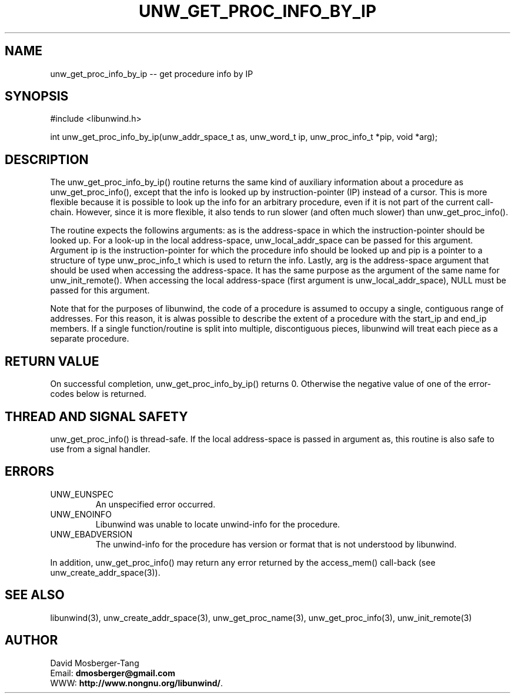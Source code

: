 '\" t
.\" Manual page created with latex2man on Mon Jul 29 22:01:13 EDT 2013
.\" NOTE: This file is generated, DO NOT EDIT.
.de Vb
.ft CW
.nf
..
.de Ve
.ft R

.fi
..
.TH "UNW\\_GET\\_PROC\\_INFO\\_BY\\_IP" "3" "29 July 2013" "Programming Library " "Programming Library "
.SH NAME
unw_get_proc_info_by_ip
\-\- get procedure info by IP 
.PP
.SH SYNOPSIS

.PP
#include <libunwind.h>
.br
.PP
int
unw_get_proc_info_by_ip(unw_addr_space_t as,
unw_word_t ip,
unw_proc_info_t *pip,
void *arg);
.br
.PP
.SH DESCRIPTION

.PP
The unw_get_proc_info_by_ip()
routine returns the same 
kind of auxiliary information about a procedure as 
unw_get_proc_info(),
except that the info is looked up by 
instruction\-pointer (IP) instead of a cursor. This is more flexible 
because it is possible to look up the info for an arbitrary procedure, 
even if it is not part of the current call\-chain. However, since it 
is more flexible, it also tends to run slower (and often much slower) 
than unw_get_proc_info().
.PP
The routine expects the followins arguments: as
is the 
address\-space in which the instruction\-pointer should be looked up. 
For a look\-up in the local address\-space, 
unw_local_addr_space
can be passed for this argument. 
Argument ip
is the instruction\-pointer for which the procedure 
info should be looked up and pip
is a pointer to a structure of 
type unw_proc_info_t
which is used to return the info. 
Lastly, arg
is the address\-space argument that should be used 
when accessing the address\-space. It has the same purpose as the 
argument of the same name for unw_init_remote().
When 
accessing the local address\-space (first argument is 
unw_local_addr_space),
NULL
must be passed for this 
argument. 
.PP
Note that for the purposes of libunwind,
the code of a 
procedure is assumed to occupy a single, contiguous range of 
addresses. For this reason, it is alwas possible to describe the 
extent of a procedure with the start_ip
and end_ip
members. If a single function/routine is split into multiple, 
discontiguous pieces, libunwind
will treat each piece as a 
separate procedure. 
.PP
.SH RETURN VALUE

.PP
On successful completion, unw_get_proc_info_by_ip()
returns 0. Otherwise the negative value of one of the error\-codes 
below is returned. 
.PP
.SH THREAD AND SIGNAL SAFETY

.PP
unw_get_proc_info()
is thread\-safe. If the local 
address\-space is passed in argument as,
this routine is also 
safe to use from a signal handler. 
.PP
.SH ERRORS

.PP
.TP
UNW_EUNSPEC
 An unspecified error occurred. 
.TP
UNW_ENOINFO
 Libunwind
was unable to locate 
unwind\-info for the procedure. 
.TP
UNW_EBADVERSION
 The unwind\-info for the procedure has 
version or format that is not understood by libunwind\&.
.PP
In addition, unw_get_proc_info()
may return any error 
returned by the access_mem()
call\-back (see 
unw_create_addr_space(3)).
.PP
.SH SEE ALSO

.PP
libunwind(3),
unw_create_addr_space(3),
unw_get_proc_name(3),
unw_get_proc_info(3),
unw_init_remote(3)
.PP
.SH AUTHOR

.PP
David Mosberger\-Tang
.br
Email: \fBdmosberger@gmail.com\fP
.br
WWW: \fBhttp://www.nongnu.org/libunwind/\fP\&.
.\" NOTE: This file is generated, DO NOT EDIT.
